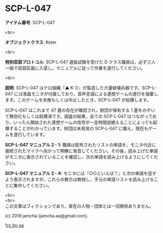 #+OPTIONS: toc:nil
#+OPTIONS: \n:t

* SCP-L-047

  *アイテム番号*: SCP-L-047

  <br>

  *オブジェクトクラス*: Keter

  <br>

  *特別収容プロトコル*: SCP-L-047 選抜試験を受けた D クラス職員は，必ず三人一組で収容区画に入室し，マニュアルに従って作業を遂行してください。

  <br>

  *説明*: SCP-L-047 はテロ組織『▲ K ○』が製造した大量破壊兵器です。SCP-L-047 には液晶モニタが付属しており，音声言語による連想ゲームの遂行を強要します。このゲームを失敗もしくは中止したとき，SCP-L-047 が起爆します。

  SCP-L-047 はこれまで 47 基の存在が確認され，財団が保有する 1 基をのぞいて無効化もしくは起爆済です。調査の結果，全ての SCP-L-047 はつながっており，いったん開始された連想ゲームの信号が一定時間途絶えることによっても起爆することがわかっています。財団は未発見の SCP-L-047 に備え，現在もゲームを遂行しています。

  *SCP-L-047 マニュアル 2 - 1:* 職員は配布されたリストの単語を，モニタ付近に接続されたマイクへ向かって明瞭に発音してください。その後，読み上げた単語がモニタに表示されていることを確認し，次の単語を読み上げるようにしてください。

  *SCP-L-047 マニュアル 2 - 4:* モニタには『○○といえば？』と次の単語を促すよう表示されますが，これらの教示は無視し，手元の単語リストを読み上げることに集中してください。

  <br>
  <br>
  この文章はフィクションであり，実在の人物・団体とは一切関係ありません。

  (c) 2019 jamcha (jamcha.aa@gmail.com).

  ![[https://i.creativecommons.org/l/by-sa/4.0/88x31.png][cc by-sa]]
